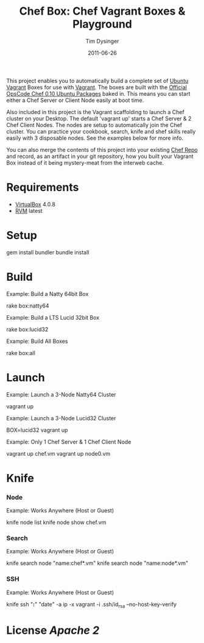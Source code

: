 #+Title:Chef Box: Chef Vagrant Boxes & Playground
#+AUTHOR:Tim Dysinger
#+EMAIL:tim@dysinger.net
#+DATE:2011-06-26

This project enables you to automatically build a complete set of
[[http://www.ubuntu.com/][Ubuntu]] [[http://vagrantup.com][Vagrant]] Boxes for use with [[http://vagrantup.com][Vagrant]].  The boxes are built with
the [[http://wiki.opscode.com/display/chef/Package%2BInstallation%2Bon%2BDebian%2Band%2BUbuntu][Official OpsCode Chef 0.10 Ubuntu Packages]] baked in.  This means
you can start either a Chef Server or Client Node easily at boot time.

Also included in this project is the Vagrant scaffolding to launch a
Chef cluster on your Desktop.  The default 'vagrant up' starts a Chef
Server & 2 Chef Client Nodes.  The nodes are setup to automatically
join the Chef cluster.  You can practice your cookbook, search, knife
and shef skills really easily with 3 disposable nodes.  See the
examples below for more info.

You can also merge the contents of this project into your existing
[[https://github.com/opscode/chef-repo][Chef Repo]] and record, as an artifact in your git repository, how you
built your Vagrant Box instead of it being mystery-meat from the
interweb cache.

* Requirements

  - [[http://www.virtualbox.org/wiki/Downloads][VirtualBox]] 4.0.8
  - [[http://rvm.beginrescueend.com/][RVM]] latest

* Setup

  #+BEGIN_SRC: sh
gem install bundler
bundle install
  #+END_SRC

* Build

  Example: Build a Natty 64bit Box

  #+BEGIN_SRC: sh
rake box:natty64
  #+END_SRC

  Example: Build a LTS Lucid 32bit Box

  #+BEGIN_SRC: sh
rake box:lucid32
  #+END_SRC

  Example: Build All Boxes

  #+BEGIN_SRC: sh
rake box:all
  #+END_SRC

* Launch

  Example: Launch a 3-Node Natty64 Cluster

  #+BEGIN_SRC: sh
vagrant up
  #+END_SRC

  Example: Launch a 3-Node Lucid32 Cluster

  #+BEGIN_SRC: sh
BOX=lucid32 vagrant up
  #+END_SRC

  Example: Only 1 Chef Server & 1 Chef Client Node

  #+BEGIN_SRC: sh
vagrant up chef.vm
vagrant up node0.vm
  #+END_SRC

* Knife

*** Node

    Example: Works Anywhere (Host or Guest)

    #+BEGIN_SRC: sh
knife node list
knife node show chef.vm
    #+END_SRC

*** Search

    Example: Works Anywhere (Host or Guest)

    #+BEGIN_SRC: sh
knife search node "name:chef*.vm"
knife search node "name:node*.vm"
    #+END_SRC

*** SSH

    Example: Works Anywhere (Host or Guest)

    #+BEGIN_SRC: sh
knife ssh "*:*" "date" -a ip -x vagrant -i .ssh/id_rsa --no-host-key-verify
    #+END_SRC

* License [[LICENSE][Apache 2]]
